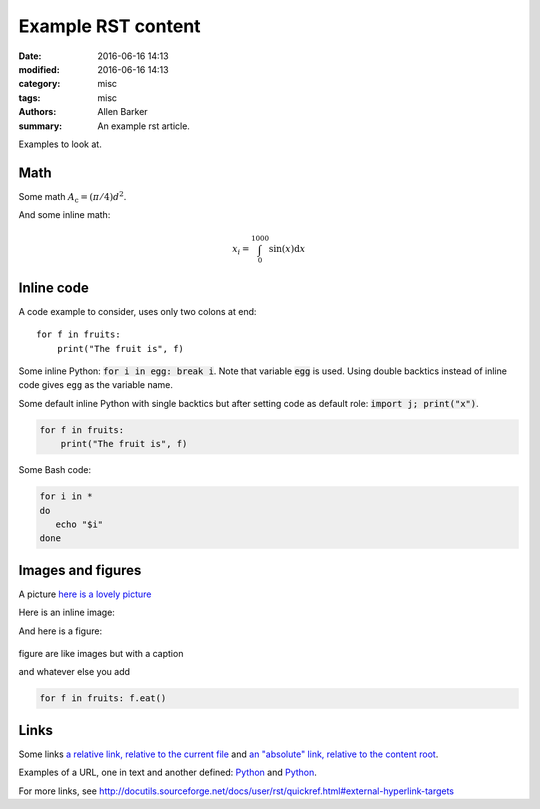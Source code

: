 Example RST content
###################

:date: 2016-06-16 14:13
:modified: 2016-06-16 14:13
:category: misc
:tags: misc
:authors: Allen Barker
:summary: An example rst article.

Examples to look at.

Math
----

Some math :math:`A_\text{c} = (\pi/4) d^2`.

And some inline math:

.. math::

   x_i = \int_0^{1000} \sin(x) \mathrm{d}x

Inline code
-----------

A code example to consider, uses only two colons at end::

   for f in fruits:
       print("The fruit is", f)


Some inline Python: :code:`for i in egg: break i`.  Note that variable :code:`egg`
is used.  Using double backtics instead of inline code gives ``egg`` as the variable name.

.. default-role:: code

Some default inline Python with single backtics but after setting code as default role: `import j; print("x")`.

.. code-block:: python

   for f in fruits:
       print("The fruit is", f)

Some Bash code:

.. code-block:: bash

   for i in *
   do
      echo "$i"
   done


Images and figures
------------------

A picture `here is a lovely picture <{filename}/images/oldguitar.jpg>`_

Here is an inline image:

.. image:: {filename}/images/oldguitar.jpg
    :width: 200px
    :align: center
    :alt: alternate text

And here is a figure:

.. figure:: {filename}/images/oldguitar.jpg
    :align: center
    :width: 100px
    :alt: alternate text
    :figclass: align-center

    figure are like images but with a caption

    and whatever else you add

    .. code-block:: python

       for f in fruits: f.eat()

Links
-----

.. _Python: http://www.python.org/

Some links `a relative link, relative to the current file
<{filename}./example_markdown_content_file_DRAFT.md>`_ and `an "absolute" link,
relative to the content root
<{filename}/example_markdown_content_file_DRAFT.md>`_.

Examples of a URL, one in text and another defined: `Python
<http://www.python.org/>`_ and Python_.

For more links, see http://docutils.sourceforge.net/docs/user/rst/quickref.html#external-hyperlink-targets

